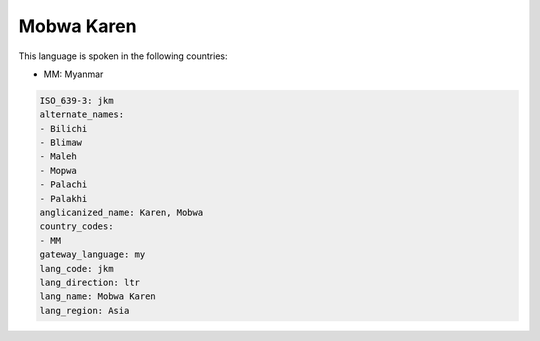 .. _jkm:

Mobwa Karen
===========

This language is spoken in the following countries:

* MM: Myanmar

.. code-block:: yaml

    ISO_639-3: jkm
    alternate_names:
    - Bilichi
    - Blimaw
    - Maleh
    - Mopwa
    - Palachi
    - Palakhi
    anglicanized_name: Karen, Mobwa
    country_codes:
    - MM
    gateway_language: my
    lang_code: jkm
    lang_direction: ltr
    lang_name: Mobwa Karen
    lang_region: Asia
    

